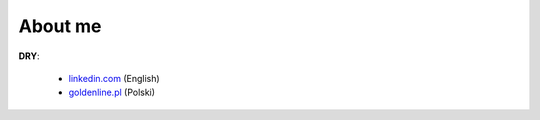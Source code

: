 .. link: 
.. description: 
.. tags: marekwywial,about
.. date: 2013/10/04 09:28:07
.. title: About me
.. slug: about-me

About me
--------

**DRY**:

 * `linkedin.com`_ (English)
 * `goldenline.pl`_ (Polski)

.. _`linkedin.com`: http://linkedin.com/in/onjin/
.. _`goldenline.pl`: http://goldenline.pl/marek-wywial/
